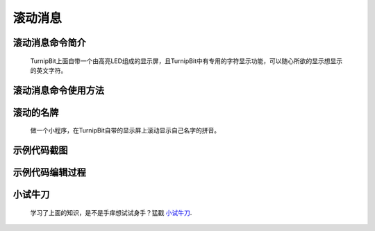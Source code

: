 滚动消息
==============================

滚动消息命令简介
-------------------------------

	.. image:: images/DUNDONNG2.png

	TurnipBit上面自带一个由高亮LED组成的显示屏，且TurnipBit中有专用的字符显示功能，可以随心所欲的显示想显示的英文字符。

滚动消息命令使用方法
------------------------------------

	.. image:: images/DUNDONNG.gif



**滚动的名牌**
----------------------------------------

	做一个小程序，在TurnipBit自带的显示屏上滚动显示自己名字的拼音。

示例代码截图
---------------------------------

	.. image:: images/xxy.png

示例代码编辑过程
----------------------------------

	.. image:: images/xxy.gif
	
	

**小试牛刀**
-----------------------------

	学习了上面的知识，是不是手痒想试试身手？猛戳 `小试牛刀`_.

	.. _小试牛刀: http://turnipbit.tpyboard.com/

